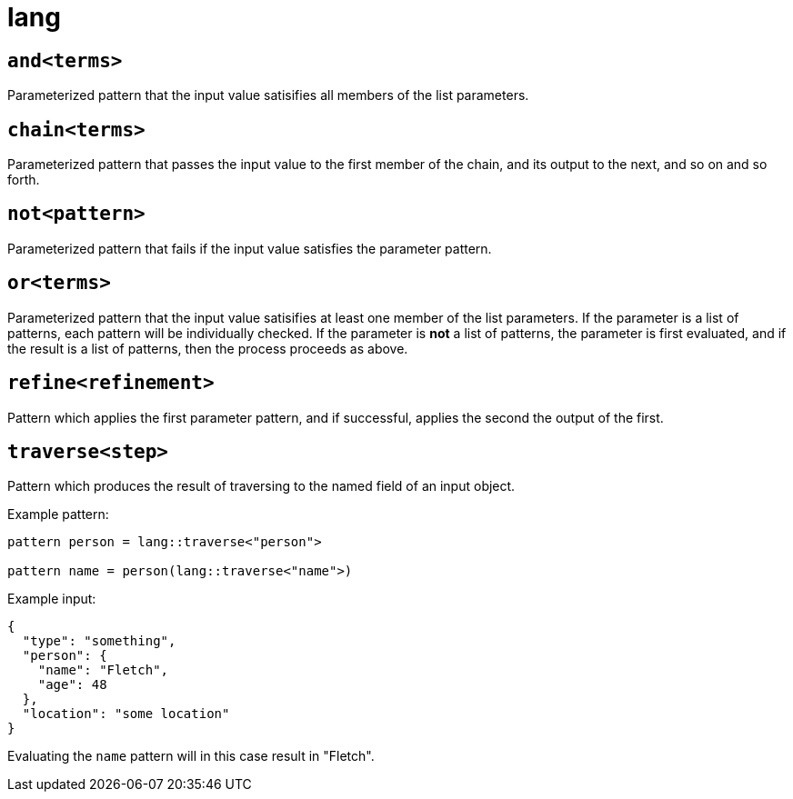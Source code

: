 = lang
:sectanchors:



[#and]
== `and<terms>`

Parameterized pattern that the input value satisifies all members of the list parameters.


[#chain]
== `chain<terms>`

Parameterized pattern that passes the input value to the first member of the chain, and its output to the next, and so on and so forth.


[#not]
== `not<pattern>`

Parameterized pattern that fails if the input value satisfies the parameter pattern.


[#or]
== `or<terms>`

Parameterized pattern that the input value satisifies at least one member of the list parameters.
If the parameter is a list of patterns, each pattern will be individually checked.
If the parameter is *not* a list of patterns, the parameter is first evaluated, and if the result is a list of patterns, then the process proceeds as above.


[#refine]
== `refine<refinement>`

Pattern which applies the first parameter pattern, and if successful, applies the second the output of the first.

[#traverse]
== `traverse<step>`

Pattern which produces the result of traversing to the named field of an input object.

Example pattern:
```
pattern person = lang::traverse<"person">

pattern name = person(lang::traverse<"name">)
```

Example input:
```
{
  "type": "something",
  "person": { 
    "name": "Fletch",
    "age": 48
  },
  "location": "some location"
}
```

Evaluating the `name` pattern will in this case result in "Fletch".

